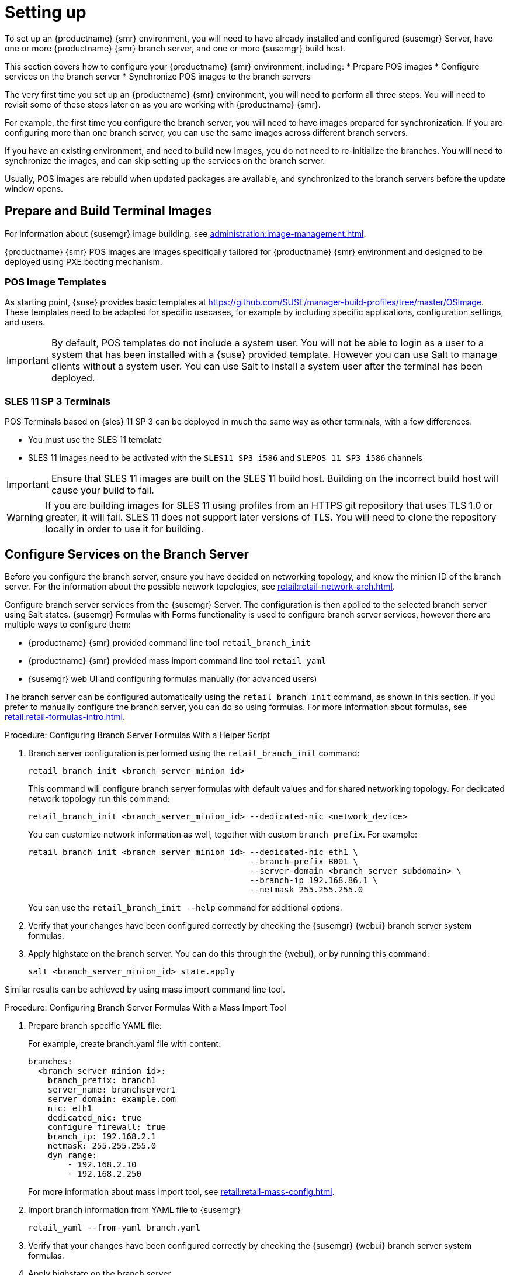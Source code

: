 [[retail-install-setup]]
= Setting up

To set up an {productname} {smr} environment, you will need to have already installed and configured {susemgr} Server, have one or more {productname} {smr} branch server, and one or more {susemgr} build host.

This section covers how to configure your {productname} {smr} environment, including:
* Prepare POS images
* Configure services on the branch server
* Synchronize POS images to the branch servers

The very first time you set up an {productname} {smr} environment, you will need to perform all three steps.
You will need to revisit some of these steps later on as you are working with {productname} {smr}.

For example, the first time you configure the branch server, you will need to have images prepared for synchronization.
If you are configuring more than one branch server, you can use the same images across different branch servers.

If you have an existing environment, and need to build new images, you do not need to re-initialize the branches.
You will need to synchronize the images, and can skip setting up the services on the branch server.

Usually, POS images are rebuild when updated packages are available, and synchronized to the branch servers before the update window opens.

== Prepare and Build Terminal Images

For information about {susemgr} image building, see xref:administration:image-management.adoc[].

{productname} {smr} POS images are images specifically tailored for {productname} {smr} environment and designed to be deployed using PXE booting mechanism.

=== POS Image Templates

As starting point, {suse} provides basic templates at https://github.com/SUSE/manager-build-profiles/tree/master/OSImage[].
These templates need to be adapted for specific usecases, for example by including specific applications, configuration settings, and users.

[IMPORTANT]
====
By default, POS templates do not include a system user.
You will not be able to login as a user to a system that has been installed with a {suse} provided template.
However you can use Salt to manage clients without a system user.
You can use Salt to install a system user after the terminal has been deployed.
====

=== SLES{nbsp}11 SP{nbsp}3 Terminals

POS Terminals based on {sles}{nbsp}11 SP{nbsp}3 can be deployed in much the same way as other terminals, with a few differences.

* You must use the SLES{nbsp}11 template
* SLES{nbsp}11 images need to be activated with the [systemitem]``SLES11 SP3 i586`` and [systemitem]``SLEPOS 11 SP3 i586`` channels

[IMPORTANT]
====
Ensure that SLES{nbsp}11 images are built on the SLES{nbsp}11 build host.
Building on the incorrect build host will cause your build to fail.
====

[WARNING]
====
If you are building images for SLES{nbsp}11 using profiles from an HTTPS git repository that uses TLS 1.0 or greater, it will fail.
SLES{nbsp}11 does not support later versions of TLS.
You will need to clone the repository locally in order to use it for building.
====

== Configure Services on the Branch Server

Before you configure the branch server, ensure you have decided on networking topology, and know the minion ID of the branch server.
For the information about the possible network topologies, see xref:retail:retail-network-arch.adoc[].

Configure branch server services from the {susemgr} Server.
The configuration is then applied to the selected branch server using Salt states.
{susemgr} Formulas with Forms functionality is used to configure branch server services, however there are multiple ways to configure them:

* {productname} {smr} provided command line tool [command]``retail_branch_init``
* {productname} {smr} provided mass import command line tool [command]``retail_yaml``
* {susemgr} web UI and configuring formulas manually (for advanced users)


The branch server can be configured automatically using the [command]``retail_branch_init`` command, as shown in this section.
If you prefer to manually configure the branch server, you can do so using formulas.
For more information about formulas, see xref:retail:retail-formulas-intro.adoc[].

.Procedure: Configuring Branch Server Formulas With a Helper Script

. Branch server configuration is performed using the [command]``retail_branch_init`` command:
+
----
retail_branch_init <branch_server_minion_id>
----
+
This command will configure branch server formulas with default values and for shared networking topology.
For dedicated network topology run this command:
+
----
retail_branch_init <branch_server_minion_id> --dedicated-nic <network_device>
----
+
You can customize network information as well, together with custom [systemitem]``branch prefix``. For example:
+
----
retail_branch_init <branch_server_minion_id> --dedicated-nic eth1 \
                                             --branch-prefix B001 \
                                             --server-domain <branch_server_subdomain> \
                                             --branch-ip 192.168.86.1 \
                                             --netmask 255.255.255.0
----
+
You can use the [command]``retail_branch_init --help`` command for additional options.

. Verify that your changes have been configured correctly by checking the {susemgr} {webui} branch server system formulas.
. Apply highstate on the branch server.
You can do this through the {webui}, or by running this command:
+
----
salt <branch_server_minion_id> state.apply
----

Similar results can be achieved by using mass import command line tool.

.Procedure: Configuring Branch Server Formulas With a Mass Import Tool

. Prepare branch specific YAML file:
+
For example, create branch.yaml file with content:
+
----
branches:
  <branch_server_minion_id>:
    branch_prefix: branch1
    server_name: branchserver1
    server_domain: example.com
    nic: eth1
    dedicated_nic: true
    configure_firewall: true
    branch_ip: 192.168.2.1
    netmask: 255.255.255.0
    dyn_range:
        - 192.168.2.10
        - 192.168.2.250
----
+
For more information about mass import tool, see xref:retail:retail-mass-config.adoc[].
. Import branch information from YAML file to {susemgr}
+
----
retail_yaml --from-yaml branch.yaml
----
. Verify that your changes have been configured correctly by checking the {susemgr} {webui} branch server system formulas.
. Apply highstate on the branch server.

[WARNING]
====
Both [command]``retail_branch_init`` and [command]``retail_yaml`` commands override existing configuration settings of the specified branch server.
====

After the initial configuration done by command line tools, branch server configuration can be further adjusted in {susemgr} {webui} through branch server formulas.

=== Required System Groups

{productname} {smr} requires system groups for terminals and servers.
Manually create these system groups during installation:

* [systemitem]``TERMINALS``
* [systemitem]``SERVERS``

Additionally, you will need to create a system group for each branch server, and each terminal hardware type in your environment.
For more information about hardware type groups, see xref:retail:retail-deploy-terminals.adoc[].

Branch server groups are named after branch server prefixes, for example group name [systemitem]``B0001`` for branch server prefix [systemitem]``BOO1``.

You can create system groups using the {susemgr} {webui}.
Navigate to menu:Systems[System Groups] and click btn:[Create System Group].

For more information about system groups, see xref:reference:systems/system-groups.adoc[].

[NOTE]
====
{productname} {smr} command line tools create required system groups and branch group automatically.
====


== Synchronize Images to the Branch Server

The OS image you use on the {susemgr} server must be synchronized for use to the branch server.
You can do this with the Salt [command]``image-sync`` state, part of the [systemitem]``Image Synchronization Formula``.

.Procedure: Synchronizing Images to the Branch Server

. On the {susemgr} server, run this command:
+
----
salt <branch_server_minion_id> state.apply image-sync
----
. The image details will be transferred to [path]``/srv/saltboot`` on the branch server.

You can also set synchronization to run automatically on the branch server.
Configure the image synchronization formula to apply the highstate regularly.
For more information about [systemitem]``Image Synchronization Formula``, see xref:salt:formula-imagesync.adoc[].
